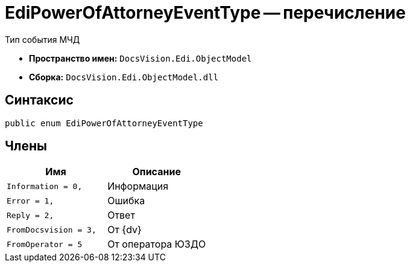 = EdiPowerOfAttorneyEventType -- перечисление

Тип события МЧД

* *Пространство имен:* `DocsVision.Edi.ObjectModel`
* *Сборка:* `DocsVision.Edi.ObjectModel.dll`

== Синтаксис

[source,csharp]
----
public enum EdiPowerOfAttorneyEventType
----

== Члены

[cols=",",options="header"]
|===
|Имя |Описание

|`Information = 0,` |Информация
|`Error = 1,` |Ошибка
|`Reply = 2,` |Ответ
|`FromDocsvision = 3,` |От {dv}
|`FromOperator = 5` |От оператора ЮЗДО

|===
